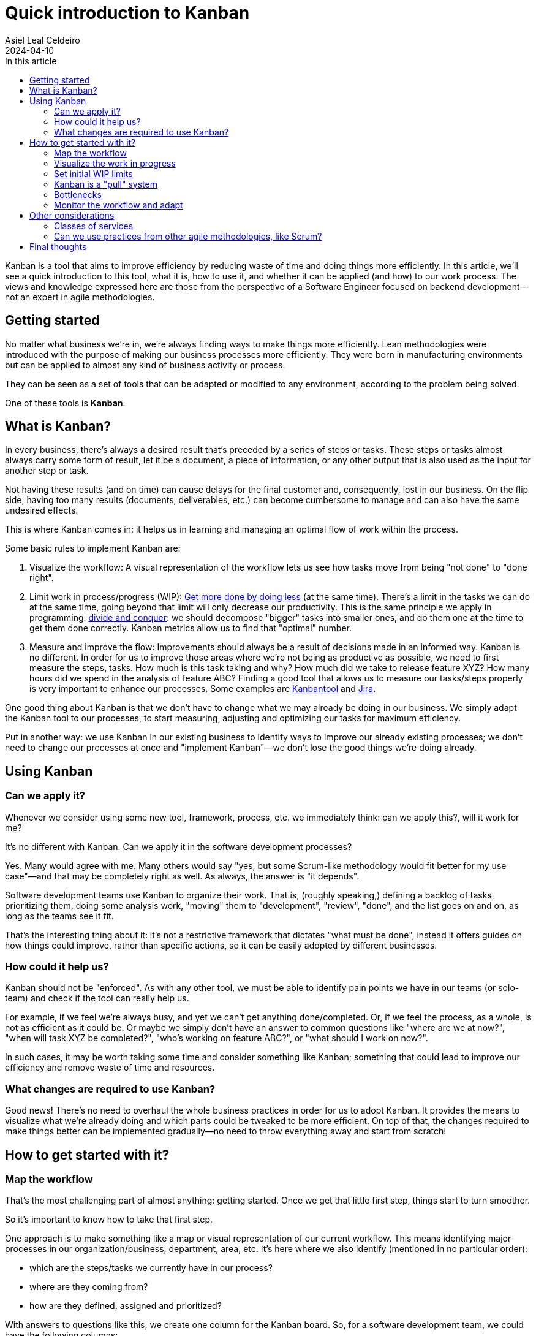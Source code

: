 = Quick introduction to Kanban
Asiel Leal_Celdeiro
2024-04-10
:docinfo: shared-footer
:icons: font
:toc-title: In this article
:toc: left
:jbake-document_info: shared-footer
:jbake-table_of_content: left
:jbake-fontawesome: true
:jbake-type: post
:jbake-status: draft
:jbake-tags: kanban, agile, methodologies
:jbake-summary: .
:jbake-og_img: articles/2024/images/04/kanban_social.webp
:jbake-image_src: articles/2024/images/04/kanban.webp
:jbake-image_alt: Image of : todo
:jbake-og_author: Asiel Leal Celdeiro
:jbake-author_handle: lealceldeiro
:jbake-author_profile_image: /img/author/lealceldeiro.webp

Kanban is a tool that aims to improve efficiency by reducing waste of time and doing things more efficiently.
In this article, we'll see a quick introduction to this tool, what it is, how to use it,
and whether it can be applied (and how) to our work process.
The views and knowledge expressed here are those from
 the perspective of a Software Engineer focused on backend development—not an expert in agile methodologies.

== Getting started

No matter what business we're in, we're always finding ways to make things more efficiently.
Lean methodologies were introduced with the purpose of making our business processes more efficiently.
They were born in manufacturing environments but can be applied to almost any kind of business activity or process.

They can be seen as a set of tools that can be adapted or modified to any environment,
according to the problem being solved.

One of these tools is *Kanban*.

== What is Kanban?

In every business, there's always a desired result that's preceded by a series of steps or tasks.
These steps or tasks almost always carry some form of result, let it be a document, a piece of information,
or any other output that is also used as the input for another step or task.

Not having these results (and on time) can cause delays for the final customer and, consequently, lost in our business.
On the flip side, having too many results (documents, deliverables, etc.) can become cumbersome to manage and can
also have the same undesired effects.

This is where Kanban comes in: it helps us in learning and managing an optimal flow of work within the process.

Some basic rules to implement Kanban are:

. Visualize the workflow: A visual representation of the workflow lets us see how tasks move from being "not done" to
"done right".
. Limit work in process/progress (WIP):
https://www.youtube.com/watch?v=hGJpez7rvc0[Get more done by doing less^] (at the same time). There's a limit in the
tasks we can do at the same time, going beyond that limit will only decrease our productivity. This is the same
principle we apply in programming: https://en.wikipedia.org/wiki/Divide-and-conquer_algorithm[divide and conquer^]:
we should decompose "bigger" tasks into smaller ones, and do them one at the time to get them done correctly.
Kanban metrics allow us to find that "optimal" number.
. Measure and improve the flow: Improvements should always be a result of decisions made in an informed way. Kanban
is no different. In order for us to improve those areas where we're not being as productive as possible, we need to
first measure the steps, tasks. How much is this task taking and why? How much did we take to release feature XYZ?
How many hours did we spend in the analysis of feature ABC? Finding a good tool that allows us to measure our
tasks/steps properly is very important to enhance our processes. Some examples are
https://kanbantool.com/[Kanbantool^] and https://www.atlassian.com/software/jira/features/kanban-boards[Jira^].

One good thing about Kanban is that we don't have to change what we may already be doing in our business.
We simply adapt the Kanban tool to our processes, to start measuring, adjusting and optimizing our tasks for
maximum efficiency.

Put in another way: we use Kanban in our existing business to identify ways to improve our already existing processes;
we don't need to change our processes at once and "implement Kanban"—we don't lose the good things we're doing already.

== Using Kanban

=== Can we apply it?
Whenever we consider using some new tool, framework, process, etc. we immediately think: can we apply this?,
will it work for me?

It's no different with Kanban. Can we apply it in the software development processes?

Yes.
Many would agree with me.
Many others would say "yes, but some Scrum-like methodology would fit better for my use case"—and
that may be completely right as well.
As always, the answer is "it depends".

Software development teams use Kanban to organize their work.
That is, (roughly speaking,) defining a backlog of tasks,
prioritizing them, doing some analysis work,
"moving" them to "development", "review", "done", and the list goes on and on, as long as the teams see it fit.

That's the interesting thing about it: it's not a restrictive framework that dictates "what must be done", instead it
offers guides on how things could improve, rather than specific actions, so it can be easily adopted
by different businesses.

=== How could it help us?

Kanban should not be "enforced".
As with any other tool, we must be able to identify pain points we have in our teams
(or solo-team) and check if the tool can really help us.

For example, if we feel we're always busy, and yet we can't get anything done/completed.
Or, if we feel the process, as a whole, is not as efficient as it could be.
Or maybe we simply don't have an answer to common questions like "where are we at now?",
"when will task XYZ be completed?", "who's working on feature ABC?", or "what should I work on now?".

In such cases, it may be worth taking some time and consider something like Kanban; something that could lead
to improve our efficiency and remove waste of time and resources.

=== What changes are required to use Kanban?

Good news!
There's no need to overhaul the whole business practices in order for us to adopt Kanban.
It provides the means to visualize what we're already doing and which parts could be tweaked to be more efficient.
On top of that, the changes required to make things better
can be implemented gradually—no need to throw everything away and start from scratch!

== How to get started with it?

=== Map the workflow

That's the most challenging part of almost anything: getting started.
Once we get that little first step, things start to turn smoother.

So it's important to know how to take that first step.

One approach is to make something like a map or visual representation of our current workflow.
This means identifying major processes in our organization/business, department, area, etc.
It's here where we also identify (mentioned in no particular order):

- which are the steps/tasks we currently have in our process?
- where are they coming from?
- how are they defined, assigned and prioritized?

With answers to questions like this, we create one column for the Kanban board.
So, for a software development team, we could have the following columns:

- Backlog
- Analysis
- Design
- Review
- Development
- Code Review
- Testing
- Release
- Support

It's after we do this step that we can identify improvements in our current workflow, so it's normal if some of the
things we're doing are not as efficient as we'd like them to be.
That's expected: it's from this point from where we start to see areas of improvements and form where we can start to
enhance our flow; so it's important to not try to "beatify" the current state of our processes:
we need to see our flaws, so we can tackle them.

Also, at this point, it's a good idea to define how many work in progress (WIP) we're willing to keep.
For example,
a developer shouldn't have more than one feature ticket in state "Development" at the same time;
but probably a marketing specialist can handle three or more tickets with the goal to define different marketing
strategies associated with different partners.
These limits can then be changed gradually as the team monitors their speed and results in each of the steps.

Once we have our workflow steps defined, it's time to draw those as columns in a board.
It can be done in almost anything we want: a physical whiteboard, a table, a piece of paper, a corkboard,
a Kanban board on Jira.

=== Visualize the work in progress

It's time to visualize the work in progress the team is doing.
It's now when we start adding the tasks to the board and track how they move from one column (step) to another.
Also, it's a good idea to display for each task some meta-data such as
creation date, deadline, priority, type, priority, description, notes, definition of "done", history and any other
piece of data that helps in monitoring each task.
It's good to display on the board as well who's working on each task, unless it's a solo-team.

Nowadays, tools like Jira, make this part trivial, as its boards already bring all these fields really easy to edit.

=== Set initial WIP limits

As mentioned before, it's important to define some initials WIP limits.
Sometimes this is challenging to do: how do we know the ideal amount of work in progress we can handle?
But we must start somewhere, right?

Two approaches can be applied here:

- Start with low limits and increase them later as the workflow is monitored: this one can be painful because
we may feel tempted to take more work than the one permitted by the limits,
but it usually gives better results.
- Start intentionally with high limits and lower them later as the workflow is monitored: this one may have slower results,
but it could easy the adoption within the team.

During this time, it's good to involve the whole team in documenting the process and setting realistic WIP limits
everyone is willing to enforce.

==== Why is it so important to respect the WIP limits?

By working on as many tasks as we can really handle has two major benefits:

. It reduces the time we take to get anything done (_lead time_)
. It improves quality by giving greater focus to fewer tasks

Once these limits have been defined, it's good to somehow show them on the board for each of the columns.
This helps in having a visual representation of how many tasks a given team member can be working on simultaneously.
It's also important to always keep an eye on everyone's' current capacity
and beware of anyone wanting to go beyond the limits.
In such cases, the team could call a meeting to understand what's the rationale behind it and discuss it further
if needed.

=== Kanban is a "pull" system

The idea of Kanban is that each phase/column "pulls" the work from the previous stage/column, signaling the previous
stage "to make another one" (terms from the manufacturing days).
This is intentional: the idea is that each stage pulls new work only when it's possible to complete it.
This way, the WIP limits are enforced for each stage.

This mechanism is opposed to a "push system" where each stage would complete the work on it and would "push" it
to the next stage, regardless of workload there and without having in mind the WIP limits.

Put in another way: each team member takes (pull) new tasks only when they're ready to do the work,
and it becomes his/her responsibility until the task is completed for that stage.
This doesn't mean one person can't complete the tasks associated to the same concept in different stages,
quite the opposite.
Sometimes it's the same person who "moves" a task from one state (column/stage) to another, until it's "done".
Again, Kanban is very flexible, and it's here to help us with our flow, not to put restrictions.

=== Bottlenecks

Once we have a visual representation of our process(es), ideally in a Kanban board,
we can see at a glance where in the workflow each task is, and it's really easy to spot bottlenecks early.
When the WIP limits are set appropriately, we usually hit a limit as soon as a bottleneck starts to form.
That's why, in part, the power of Kanban comes from the fact that everyone can see when a problem (like bottleneck)
is forming and take action early in the workflow, before more work is piled up and everyone needs to start jumping
from task to task: this is when clarify is lost because of so many context switches.

=== Monitor the workflow and adapt

Kanban doesn't force us to monitor, adapt or learn from mistakes; but it's generally a good idea to do so.
Otherwise, we're not benefitting completely from having a well-defined process structure and WIP limits.

Two tools that are really useful for tracking improvements are _lead time_ and _cycle time_.
// TODO: review what's lead time and cycle time
Lead time is basically the total time it takes to get something done from the moment someone asks for it until
it's completed.
Cycle time is the amount of time spent on a work item by a person or a team up until it's ready to be delivered.

It's also generally a good idea for the team to review the metrics and reflect on what's being done right and what
could be improved.
This is how, iteration after iteration, the team can reach a point of "optimal" flow in the process.
The space and format of this is different for each team.
Some things that I've seen work in the pass is to have regular meetings, let it be weekly, bi-weekly,
or with any other schedule, where everyone is free to express their ideas and observation of how
the workflow has changed since the last iteration.

== Other considerations

=== Classes of services

Different tasks have different intrinsic value to customers, different risks, different priorities, etc.
By defining "classes of services", policies, and "rules" associated with them,
we can change the value that's delivered and improve the overall workflow.

For example, in a software development team, there could be a class of service called "production bug", which would
describe a ticket whose result impacts the customers and the organization directly.
Because of this, resolving it is a top priority
The following "rules" would apply:

- it's a top-priority task
- it can break WIP limits
- it can skip the steps: Design, Review, and Support
- it can be released without a product owner approval
- it has associated a labels "deliver ASAP"

Class of service is a powerful tool that can be implemented and adapted in a variety of ways to optimize the value
delivered by the team.

=== Can we use practices from other agile methodologies, like Scrum?

Yes, we can.
Kanban doesn't define what steps, rituals, meetings, or similar team practices are used in the
team's workflow.
It is a tool to be used to improve our workflow, in general, but there's no hard rule that stops us from
experimenting and implementing other tools or framework that could also help us.

== Final thoughts

After the processes are defined and Kanban is implemented, we must make sure the procedures are explicit.
This way, we make sure everyone understands it as much as possible; and, in case there are doubts, they must
be addressed as soon as possible to make sure the whole team is aligned.

This means, the established policies must be clear, specific, readily available and reviewed/revised regularly.

We must always keep in mind what's the goal of implementing Kanban: to keep improving our processes through
reflection, refinement, experimentation, and creating and managing metrics.
Tools like Jira can help a lot in this sense.